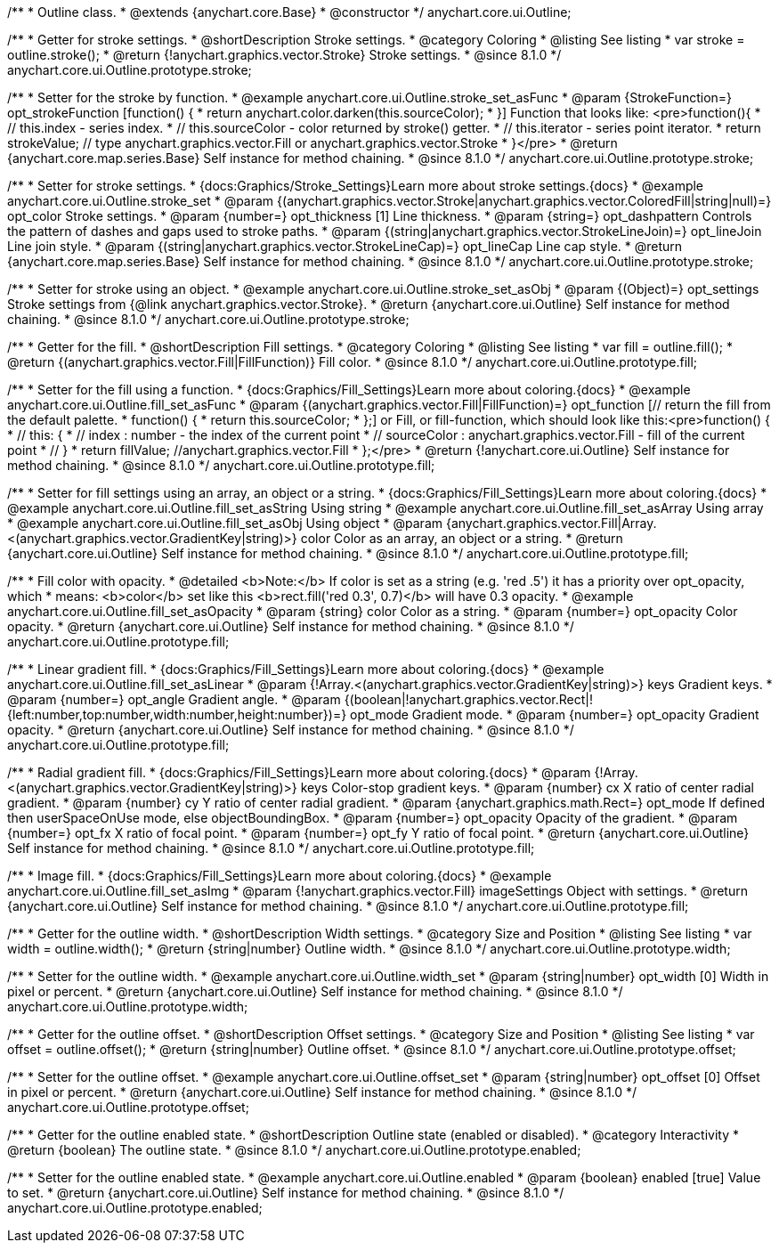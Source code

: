 /**
 * Outline class.
 * @extends {anychart.core.Base}
 * @constructor
 */
anychart.core.ui.Outline;

//----------------------------------------------------------------------------------------------------------------------
//
//  anychart.core.ui.Outline.prototype.stroke
//
//----------------------------------------------------------------------------------------------------------------------

/**
 * Getter for stroke settings.
 * @shortDescription Stroke settings.
 * @category Coloring
 * @listing See listing
 * var stroke = outline.stroke();
 * @return {!anychart.graphics.vector.Stroke} Stroke settings.
 * @since 8.1.0
 */
anychart.core.ui.Outline.prototype.stroke;

/**
 * Setter for the stroke by function.
 * @example anychart.core.ui.Outline.stroke_set_asFunc
 * @param {StrokeFunction=} opt_strokeFunction [function() {
 *  return anychart.color.darken(this.sourceColor);
 * }] Function that looks like: <pre>function(){
 *    // this.index - series index.
 *    // this.sourceColor - color returned by stroke() getter.
 *    // this.iterator - series point iterator.
 *    return strokeValue; // type anychart.graphics.vector.Fill or anychart.graphics.vector.Stroke
 * }</pre>
 * @return {anychart.core.map.series.Base} Self instance for method chaining.
 * @since 8.1.0
 */
anychart.core.ui.Outline.prototype.stroke;

/**
 * Setter for stroke settings.
 * {docs:Graphics/Stroke_Settings}Learn more about stroke settings.{docs}
 * @example anychart.core.ui.Outline.stroke_set
 * @param {(anychart.graphics.vector.Stroke|anychart.graphics.vector.ColoredFill|string|null)=} opt_color Stroke settings.
 * @param {number=} opt_thickness [1] Line thickness.
 * @param {string=} opt_dashpattern Controls the pattern of dashes and gaps used to stroke paths.
 * @param {(string|anychart.graphics.vector.StrokeLineJoin)=} opt_lineJoin Line join style.
 * @param {(string|anychart.graphics.vector.StrokeLineCap)=} opt_lineCap Line cap style.
 * @return {anychart.core.map.series.Base} Self instance for method chaining.
 * @since 8.1.0
 */
anychart.core.ui.Outline.prototype.stroke;

/**
 * Setter for stroke using an object.
 * @example anychart.core.ui.Outline.stroke_set_asObj
 * @param {(Object)=} opt_settings Stroke settings from {@link anychart.graphics.vector.Stroke}.
 * @return {anychart.core.ui.Outline} Self instance for method chaining.
 * @since 8.1.0
 */
anychart.core.ui.Outline.prototype.stroke;

//----------------------------------------------------------------------------------------------------------------------
//
//  anychart.core.ui.Outline.prototype.fill
//
//----------------------------------------------------------------------------------------------------------------------

/**
 * Getter for the fill.
 * @shortDescription Fill settings.
 * @category Coloring
 * @listing See listing
 * var fill = outline.fill();
 * @return {(anychart.graphics.vector.Fill|FillFunction)} Fill color.
 * @since 8.1.0
 */
anychart.core.ui.Outline.prototype.fill;

/**
 * Setter for the fill using a function.
 * {docs:Graphics/Fill_Settings}Learn more about coloring.{docs}
 * @example anychart.core.ui.Outline.fill_set_asFunc
 * @param {(anychart.graphics.vector.Fill|FillFunction)=} opt_function [// return the fill from the default palette.
 * function() {
 *   return this.sourceColor;
 * };] or Fill, or fill-function, which should look like this:<pre>function() {
 *  //  this: {
 *  //  index : number  - the index of the current point
 *  //  sourceColor : anychart.graphics.vector.Fill - fill of the current point
 *  // }
 *  return fillValue; //anychart.graphics.vector.Fill
 * };</pre>
 * @return {!anychart.core.ui.Outline} Self instance for method chaining.
 * @since 8.1.0
 */
anychart.core.ui.Outline.prototype.fill;

/**
 * Setter for fill settings using an array, an object or a string.
 * {docs:Graphics/Fill_Settings}Learn more about coloring.{docs}
 * @example anychart.core.ui.Outline.fill_set_asString Using string
 * @example anychart.core.ui.Outline.fill_set_asArray Using array
 * @example anychart.core.ui.Outline.fill_set_asObj Using object
 * @param {anychart.graphics.vector.Fill|Array.<(anychart.graphics.vector.GradientKey|string)>} color Color as an array, an object or a string.
 * @return {anychart.core.ui.Outline} Self instance for method chaining.
 * @since 8.1.0
 */
anychart.core.ui.Outline.prototype.fill;

/**
 * Fill color with opacity.
 * @detailed <b>Note:</b> If color is set as a string (e.g. 'red .5') it has a priority over opt_opacity, which
 * means: <b>color</b> set like this <b>rect.fill('red 0.3', 0.7)</b> will have 0.3 opacity.
 * @example anychart.core.ui.Outline.fill_set_asOpacity
 * @param {string} color Color as a string.
 * @param {number=} opt_opacity Color opacity.
 * @return {anychart.core.ui.Outline} Self instance for method chaining.
 * @since 8.1.0
 */
anychart.core.ui.Outline.prototype.fill;

/**
 * Linear gradient fill.
 * {docs:Graphics/Fill_Settings}Learn more about coloring.{docs}
 * @example anychart.core.ui.Outline.fill_set_asLinear
 * @param {!Array.<(anychart.graphics.vector.GradientKey|string)>} keys Gradient keys.
 * @param {number=} opt_angle Gradient angle.
 * @param {(boolean|!anychart.graphics.vector.Rect|!{left:number,top:number,width:number,height:number})=} opt_mode Gradient mode.
 * @param {number=} opt_opacity Gradient opacity.
 * @return {anychart.core.ui.Outline} Self instance for method chaining.
 * @since 8.1.0
 */
anychart.core.ui.Outline.prototype.fill;

/**
 * Radial gradient fill.
 * {docs:Graphics/Fill_Settings}Learn more about coloring.{docs}
 * @param {!Array.<(anychart.graphics.vector.GradientKey|string)>} keys Color-stop gradient keys.
 * @param {number} cx X ratio of center radial gradient.
 * @param {number} cy Y ratio of center radial gradient.
 * @param {anychart.graphics.math.Rect=} opt_mode If defined then userSpaceOnUse mode, else objectBoundingBox.
 * @param {number=} opt_opacity Opacity of the gradient.
 * @param {number=} opt_fx X ratio of focal point.
 * @param {number=} opt_fy Y ratio of focal point.
 * @return {anychart.core.ui.Outline} Self instance for method chaining.
 * @since 8.1.0
 */
anychart.core.ui.Outline.prototype.fill;

/**
 * Image fill.
 * {docs:Graphics/Fill_Settings}Learn more about coloring.{docs}
 * @example anychart.core.ui.Outline.fill_set_asImg
 * @param {!anychart.graphics.vector.Fill} imageSettings Object with settings.
 * @return {anychart.core.ui.Outline} Self instance for method chaining.
 * @since 8.1.0
 */
anychart.core.ui.Outline.prototype.fill;

//----------------------------------------------------------------------------------------------------------------------
//
//  anychart.core.ui.Outline.prototype.width
//
//----------------------------------------------------------------------------------------------------------------------

/**
 * Getter for the outline width.
 * @shortDescription Width settings.
 * @category Size and Position
 * @listing See listing
 * var width = outline.width();
 * @return {string|number} Outline width.
 * @since 8.1.0
 */
anychart.core.ui.Outline.prototype.width;

/**
 * Setter for the outline width.
 * @example anychart.core.ui.Outline.width_set
 * @param {string|number} opt_width [0] Width in pixel or percent.
 * @return {anychart.core.ui.Outline} Self instance for method chaining.
 * @since 8.1.0
 */
anychart.core.ui.Outline.prototype.width;

//----------------------------------------------------------------------------------------------------------------------
//
//  anychart.core.ui.Outline.prototype.offset
//
//----------------------------------------------------------------------------------------------------------------------

/**
 * Getter for the outline offset.
 * @shortDescription Offset settings.
 * @category Size and Position
 * @listing See listing
 * var offset = outline.offset();
 * @return {string|number} Outline offset.
 * @since 8.1.0
 */
anychart.core.ui.Outline.prototype.offset;

/**
 * Setter for the outline offset.
 * @example anychart.core.ui.Outline.offset_set
 * @param {string|number} opt_offset [0] Offset in pixel or percent.
 * @return {anychart.core.ui.Outline} Self instance for method chaining.
 * @since 8.1.0
 */
anychart.core.ui.Outline.prototype.offset;

//----------------------------------------------------------------------------------------------------------------------
//
//  anychart.core.ui.Outline.prototype.enabled
//
//----------------------------------------------------------------------------------------------------------------------

/**
 * Getter for the outline enabled state.
 * @shortDescription Outline state (enabled or disabled).
 * @category Interactivity
 * @return {boolean} The outline state.
 * @since 8.1.0
 */
anychart.core.ui.Outline.prototype.enabled;

/**
 * Setter for the outline enabled state.
 * @example anychart.core.ui.Outline.enabled
 * @param {boolean} enabled [true] Value to set.
 * @return {anychart.core.ui.Outline} Self instance for method chaining.
 * @since 8.1.0
 */
anychart.core.ui.Outline.prototype.enabled;

